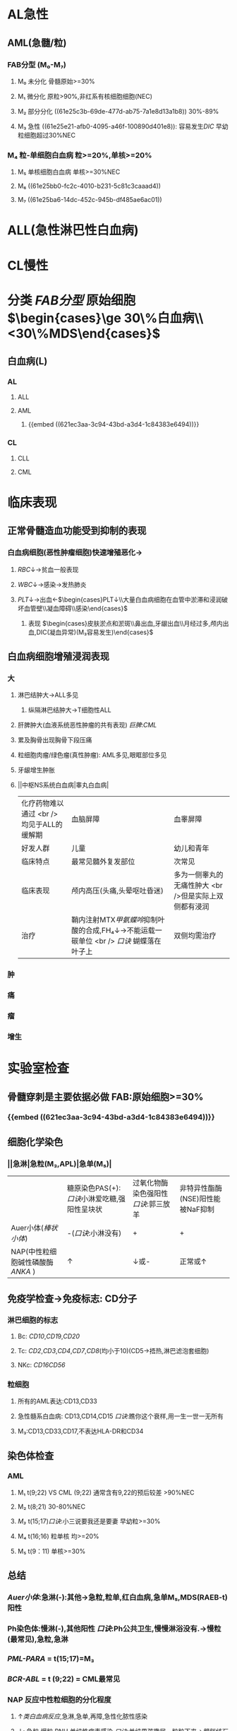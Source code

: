 * AL急性
:PROPERTIES:
:id: 61e25ca2-cf19-4115-921b-0dbc2b504e04
:END:
** AML(急髓/粒)
:PROPERTIES:
:id: 621ec3aa-3c94-43bd-a3d4-1c84383e6494
:END:
*** FAB分型 (M₀-M₇)
**** M₀ 未分化 骨髓原始>=30%
**** M₁ 微分化 原粒>90%,非红系有核细胞细胞(NEC)
**** M₂ 部分分化 ((61e25c3b-69de-477d-ab75-7a1e8d13a1b8)) 30%-89%
**** M₃ 急性 ((61e25e21-afb0-4095-a46f-100890d401e8)): 容易发生[[DIC]] 早幼粒细胞超过30%NEC
*** M₄ 粒-单细胞白血病 粒>=20%,单核>=20%
**** M₅ 单核细胞白血病 单核>=30%NEC
**** M₆ ((61e25bb0-fc2c-4010-b231-5c81c3caaad4))
**** M₇ ((61e25ba6-14dc-452c-945b-df485ae6ac01))
* ALL(急性淋巴性白血病)
* CL慢性
* 分类 [[FAB分型]] 原始细胞 $\begin{cases}\ge 30\%白血病\\<30\%MDS\end{cases}$
** 白血病(L)
*** AL
**** ALL
**** AML
***** {{embed ((621ec3aa-3c94-43bd-a3d4-1c84383e6494))}}
*** CL
**** CLL
**** CML
* 临床表现
** 正常骨髓造血功能受到抑制的表现
*** 白血病细胞(恶性肿瘤细胞)快速增殖恶化→
**** [[RBC]]↓→贫血一般表现
**** [[WBC]]↓→感染→发热肺炎
**** [[PLT]]↓→出血←$\begin{cases}PLT↓\\大量白血病细胞在血管中淤滞和浸润破坏血管壁\\凝血障碍\\感染\end{cases}$
***** 表现 $\begin{cases}皮肤淤点和淤斑\\鼻出血,牙龈出血\\月经过多,颅内出血,DIC(凝血异常)(M₃容易发生)\end{cases}$
** 白血病细胞增殖浸润表现
*** 大
**** 淋巴结肿大→ALL多见
***** 纵隔淋巴结肿大→T细胞性ALL
**** 肝脾肿大(血液系统恶性肿瘤的共有表现) [[巨脾]]:[[CML]]
**** 累及胸骨出现胸骨下段压痛
**** 粒细胞肉瘤/绿色瘤(真性肿瘤): AML多见,眼眶部位多见
**** 牙龈增生肿胀
**** ||中枢NS系统白血病|睾丸白血病|
|化疗药物难以通过 <br />均见于ALL的缓解期|血脑屏障|血睾屏障|
|好发人群|儿童|幼儿和青年|
|临床特点|最常见髓外复发部位|次常见|
|临床表现|颅内高压(头痛,头晕呕吐昏迷)|多为一侧睾丸的无痛性肿大 <br />但是实际上双侧都有浸润|
|治疗|鞘内注射MTX[[甲氨蝶呤]]抑制叶酸的合成,FH₄↓→不能运载一碳单位 <br /> [[口诀]] 蝴蝶落在叶子上|双侧均需治疗|
*** 肿
*** 痛
*** 瘤
*** 增生
* 实验室检查
** 骨髓穿刺是主要依据必做 FAB:原始细胞>=30%
*** {{embed ((621ec3aa-3c94-43bd-a3d4-1c84383e6494))}}
** 细胞化学染色
*** ||急淋|急粒(M₃,APL)|急单(M₅)|
||糖原染色PAS(+):[[口诀]]小淋爱吃糖,强阳性呈块状|过氧化物酶染色强阳性[[口诀]]:郭三放羊|非特异性酯酶(NSE)阳性能被NaF抑制|
|Auer小体([[棒状小体]])|-([[口诀]]:小淋没有)|+|+|
|NAP(中性粒细胞碱性磷酸酶 [[ANKA]] )|↑|↓或-|正常或↑|
** 免疫学检查→免疫标志: CD分子
*** 淋巴细胞的标志
**** Bc: [[CD10]],[[CD1]]9,[[CD20]]
**** Tc: [[CD2]],[[CD3]],[[CD4]],[[CD7]],[[CD8]](均小于10)(CD5→捂热,淋巴滤泡套细胞)
**** NKc: [[CD16]][[CD56]]
*** 粒细胞
**** 所有的AML表达:CD13,CD33
**** 急性髓系白血病: CD13,CD14,CD15 [[口诀]]:瞧你这个衰样,用一生一世一无所有
**** M₃:CD13,CD33,CD17,不表达HLA-DR和CD34
** 染色体检查
*** AML
**** M₁ t(9;22) VS CML (9;22) 通常含有9,22的预后较差 >90%NEC
**** M₂ t(8;21) 30-80%NEC
**** [[M₃]] t(15;17)[[口诀]]:小三说要我还是要妻 早幼粒>=30%
**** M₄ t(16;16) 粒单核 均>=20%
**** M₅ t(9：11) 单核>=30%
** 总结
*** [[Auer小体]]:急淋(-):其他→急粒,粒单,红白血病,急单M₅,MDS(RAEB-t)阳性
*** Ph染色体:慢淋(-),其他阳性 [[口诀]]:Ph公共卫生,慢慢淋浴没有.→慢粒(最常见),急粒,急淋
*** [[PML-PARA]] = t(15;17)=M₃
*** [[BCR-ABL]] = t (9;22) = CML最常见
*** NAP 反应中性粒细胞的分化程度
**** ↑[[类白血病反应]],急淋,急单,再障,急性化脓性感染
**** ↓: 急粒,慢粒,PNH,单纯性病毒感染 [[口诀]]:单纯男孩撒尿一粒粒下来→[[膀胱结石]]
* 治疗→[[联合化疗]] 急淋用VP,急粒用哈达,M₃维甲酸,中枢注甲氨 联想MDS中的(RAEB,RAEB-t)